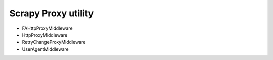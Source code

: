 Scrapy Proxy utility
====================

- FAHttpProxyMiddleware
- HttpProxyMiddleware
- RetryChangeProxyMiddleware
- UserAgentMiddleware

